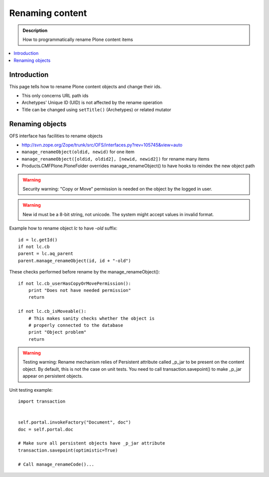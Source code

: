=========================================
 Renaming content 
=========================================

.. admonition:: Description

        How to programmatically rename Plone content items

.. contents :: :local:

Introduction
------------

This page tells how to rename Plone content objects and change their ids.

* This only concerns URL path ids

* Archetypes' Unique ID (UID) is not affected by the rename operation

* Title can be changed using ``setTitle()`` (Archetypes) or related mutator

Renaming objects
----------------

OFS interface has facilities to rename objects

* http://svn.zope.org/Zope/trunk/src/OFS/interfaces.py?rev=105745&view=auto

* ``manage_renameObject(oldid, newid)`` for one item

* ``manage_renameObject([oldid, oldid2], [newid, newid2])`` for rename many items

* Products.CMFPlone.PloneFolder overrides manage_renameObject() to have hooks
  to reindex the new object path
  
  
.. warning::

        Security warning: "Copy or Move" permission is needed on the object by
        the logged in user.

.. warning::

        New id must be a 8-bit string, not unicode.
        The system might accept values in invalid format.
        
Example how to rename object *lc* to have *-old* suffix::

        id = lc.getId()
        if not lc.cb
        parent = lc.aq_parent
        parent.manage_renameObject(id, id + "-old")
        
    

        
These checks performed before rename by the manage_renameObject()::

        if not lc.cb_userHasCopyOrMovePermission():
            print "Does not have needed permission"
            return
        
        if not lc.cb_isMoveable():
            # This makes sanity checks whether the object is
            # properly connected to the database 
            print "Object problem"
            return
        
.. warning::

        Testing warning: Rename mechanism relies of Persistent attribute called _p_jar to be present
        on the content object. By default, this is not the case on unit tests. You need to call
        transaction.savepoint() to make _p_jar appear on persistent objects.
        
Unit testing example::
        
        import transaction
        
        
        self.portal.invokeFactory("Document", doc")
        doc = self.portal.doc
        
        # Make sure all persistent objects have _p_jar attribute
        transaction.savepoint(optimistic=True)
        
        # Call manage_renameCode()...
                
